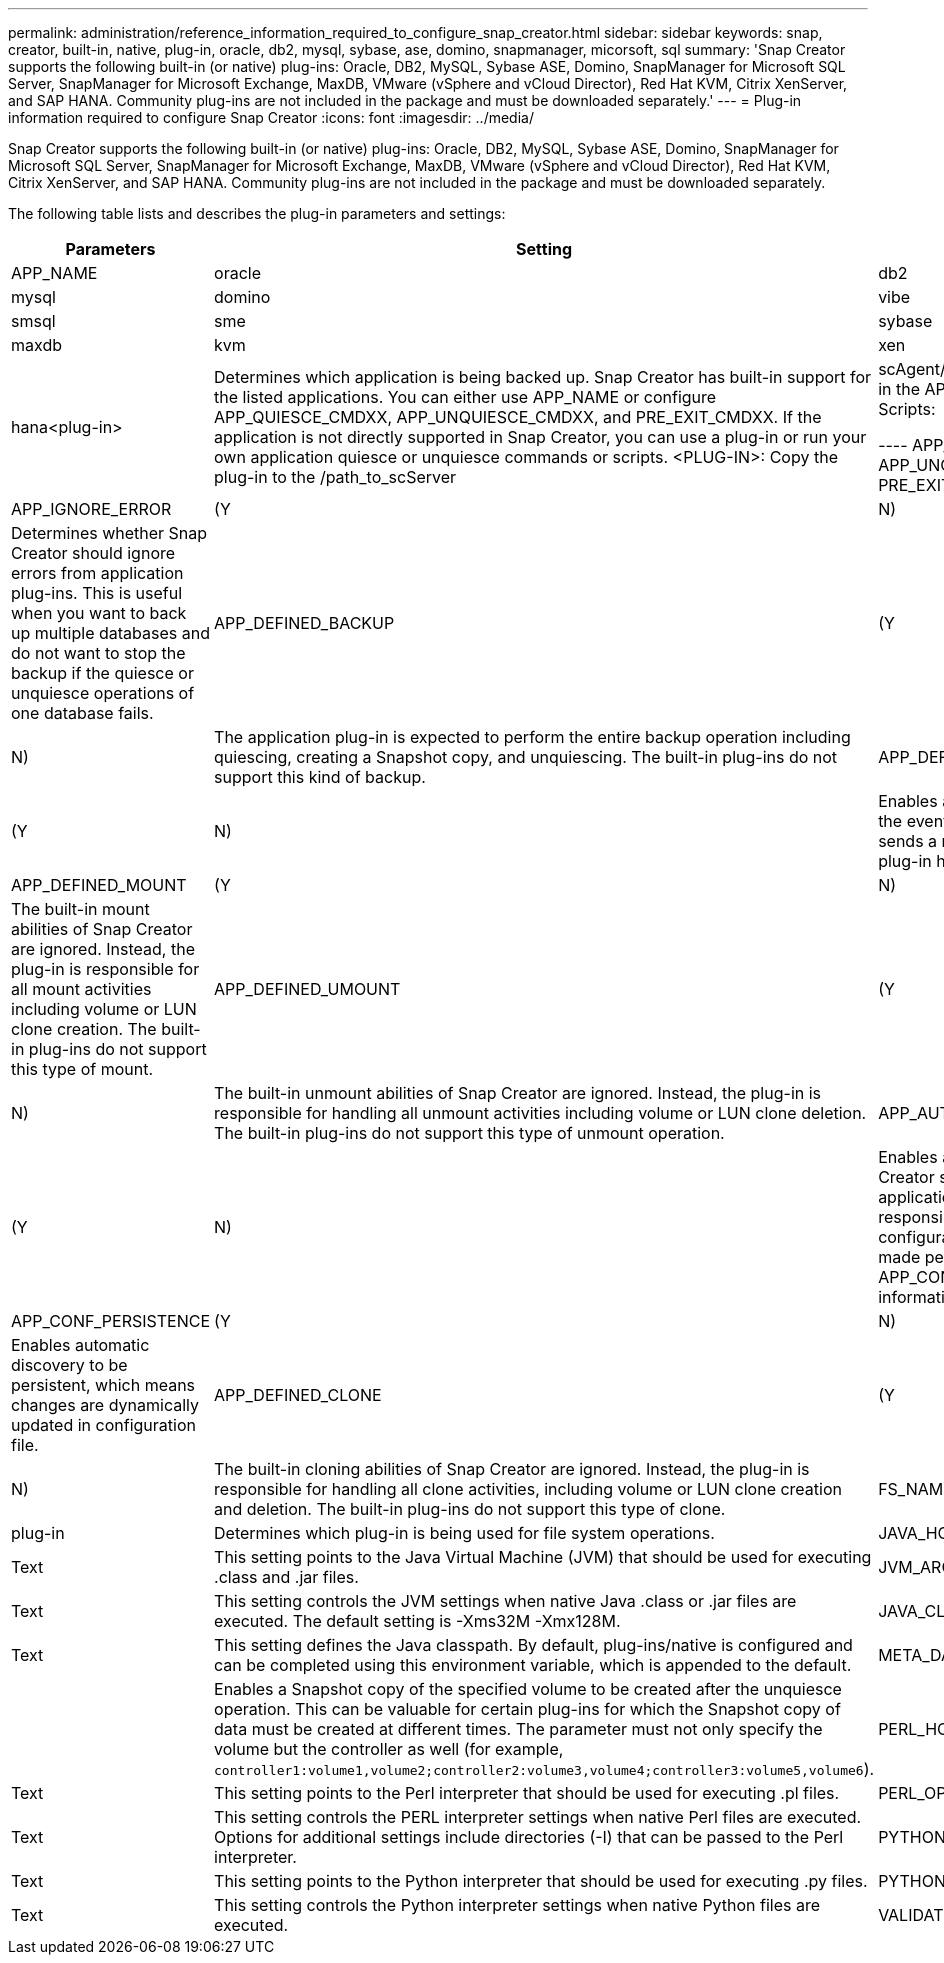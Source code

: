 ---
permalink: administration/reference_information_required_to_configure_snap_creator.html
sidebar: sidebar
keywords: snap, creator, built-in, native, plug-in, oracle, db2, mysql, sybase, ase, domino, snapmanager, micorsoft, sql
summary: 'Snap Creator supports the following built-in (or native) plug-ins: Oracle, DB2, MySQL, Sybase ASE, Domino, SnapManager for Microsoft SQL Server, SnapManager for Microsoft Exchange, MaxDB, VMware (vSphere and vCloud Director), Red Hat KVM, Citrix XenServer, and SAP HANA. Community plug-ins are not included in the package and must be downloaded separately.'
---
= Plug-in information required to configure Snap Creator
:icons: font
:imagesdir: ../media/

[.lead]
Snap Creator supports the following built-in (or native) plug-ins: Oracle, DB2, MySQL, Sybase ASE, Domino, SnapManager for Microsoft SQL Server, SnapManager for Microsoft Exchange, MaxDB, VMware (vSphere and vCloud Director), Red Hat KVM, Citrix XenServer, and SAP HANA. Community plug-ins are not included in the package and must be downloaded separately.

The following table lists and describes the plug-in parameters and settings:

[options="header"]
|===
| Parameters| Setting| Description
a|
APP_NAME
a|
oracle|db2|mysql|domino|vibe|smsql|sme|sybase|maxdb|kvm|xen|hana<plug-in>
a|
Determines which application is being backed up. Snap Creator has built-in support for the listed applications. You can either use APP_NAME or configure APP_QUIESCE_CMDXX, APP_UNQUIESCE_CMDXX, and PRE_EXIT_CMDXX. If the application is not directly supported in Snap Creator, you can use a plug-in or run your own application quiesce or unquiesce commands or scripts. <PLUG-IN>: Copy the plug-in to the /path_to_scServer|scAgent/plug-ins directory and specify the plug-in in the APP_NAME parameter. Commands or Scripts:

----
APP_QUIESCE_CMD01=path_to_quiesceCMD
APP_UNQUIESCE_CMD01=path_to_unquiesceCMD
PRE_EXIT_CMD01=path_to_unquiesceCMD
----

a|
APP_IGNORE_ERROR
a|
(Y|N)
a|
Determines whether Snap Creator should ignore errors from application plug-ins. This is useful when you want to back up multiple databases and do not want to stop the backup if the quiesce or unquiesce operations of one database fails.
a|
APP_DEFINED_BACKUP
a|
(Y|N)
a|
The application plug-in is expected to perform the entire backup operation including quiescing, creating a Snapshot copy, and unquiescing. The built-in plug-ins do not support this kind of backup.
a|
APP_DEFINED_RESTORE
a|
(Y|N)
a|
Enables application-based restore operations. In the event of a restore operation, Snap Creator sends a request to the application plug-in and the plug-in handles the request.
a|
APP_DEFINED_MOUNT
a|
(Y|N)
a|
The built-in mount abilities of Snap Creator are ignored. Instead, the plug-in is responsible for all mount activities including volume or LUN clone creation. The built-in plug-ins do not support this type of mount.
a|
APP_DEFINED_UMOUNT
a|
(Y|N)
a|
The built-in unmount abilities of Snap Creator are ignored. Instead, the plug-in is responsible for handling all unmount activities including volume or LUN clone deletion. The built-in plug-ins do not support this type of unmount operation.
a|
APP_AUTO_DISCOVERY
a|
(Y|N)
a|
Enables application automatic discovery. Snap Creator sends a discover request to the application plug-in and the plug-in is then responsible for the discovery of the storage configuration. This can be done dynamically or made persistent using the APP_CONF_PERSISTENCE parameter, if the information is to be saved to the configuration file.
a|
APP_CONF_PERSISTENCE
a|
(Y|N)
a|
Enables automatic discovery to be persistent, which means changes are dynamically updated in configuration file.
a|
APP_DEFINED_CLONE
a|
(Y|N)
a|
The built-in cloning abilities of Snap Creator are ignored. Instead, the plug-in is responsible for handling all clone activities, including volume or LUN clone creation and deletion. The built-in plug-ins do not support this type of clone.
a|
FS_NAME
a|
plug-in
a|
Determines which plug-in is being used for file system operations.
a|
JAVA_HOME
a|
Text
a|
This setting points to the Java Virtual Machine (JVM) that should be used for executing .class and .jar files.
a|
JVM_ARGS
a|
Text
a|
This setting controls the JVM settings when native Java .class or .jar files are executed. The default setting is -Xms32M -Xmx128M.
a|
JAVA_CLASSPATH
a|
Text
a|
This setting defines the Java classpath. By default, plug-ins/native is configured and can be completed using this environment variable, which is appended to the default.
a|
META_DATA_VOLUME
a|

a|
Enables a Snapshot copy of the specified volume to be created after the unquiesce operation. This can be valuable for certain plug-ins for which the Snapshot copy of data must be created at different times. The parameter must not only specify the volume but the controller as well (for example, `controller1:volume1,volume2;controller2:volume3,volume4;controller3:volume5,volume6`).
a|
PERL_HOME
a|
Text
a|
This setting points to the Perl interpreter that should be used for executing .pl files.
a|
PERL_OPTS
a|
Text
a|
This setting controls the PERL interpreter settings when native Perl files are executed. Options for additional settings include directories (-I) that can be passed to the Perl interpreter.
a|
PYTHON_HOME
a|
Text
a|
This setting points to the Python interpreter that should be used for executing .py files.
a|
PYTHON_OPTS
a|
Text
a|
This setting controls the Python interpreter settings when native Python files are executed.
a|
VALIDATE_VOLUMES
a|
data
a|
Validates that all the volumes in which the database resides are part of the backup operation. Currently, there are limitations:

* Only Network File System (NFS) is supported.
* Only the data files for the supported databases are checked.

|===
